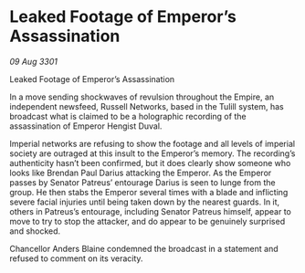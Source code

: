 * Leaked Footage of Emperor’s Assassination

/09 Aug 3301/

Leaked Footage of Emperor’s Assassination 
 
In a move sending shockwaves of revulsion throughout the Empire, an independent newsfeed, Russell Networks, based in the Tulill system, has broadcast what is claimed to be a holographic recording of the assassination of Emperor Hengist Duval. 

Imperial networks are refusing to show the footage and all levels of imperial society are outraged at this insult to the Emperor’s memory. The recording’s authenticity hasn’t been confirmed, but it does clearly show someone who looks like Brendan Paul Darius attacking the Emperor. As the Emperor passes by Senator Patreus’ entourage Darius is seen to lunge from the group. He then stabs the Emperor several times with a blade and inflicting severe facial injuries until being taken down by the nearest guards. In it, others in Patreus’s entourage, including Senator Patreus himself, appear to move to try to stop the attacker, and do appear to be genuinely surprised and shocked. 

Chancellor Anders Blaine condemned the broadcast in a statement and refused to comment on its veracity.